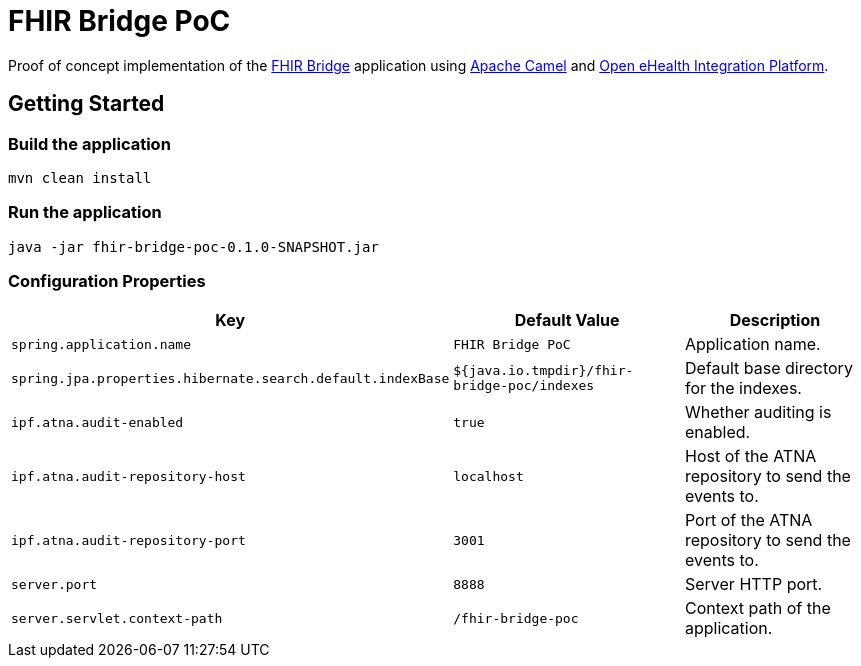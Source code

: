 = FHIR Bridge PoC

Proof of concept implementation of the https://github.com/ehrbase/fhir-bridge[FHIR Bridge] application using
https://camel.apache.org/[Apache Camel] and https://github.com/oehf/ipf[Open eHealth Integration Platform].

== Getting Started

=== Build the application

[source]
----
mvn clean install
----

=== Run the application

[source]
----
java -jar fhir-bridge-poc-0.1.0-SNAPSHOT.jar
----

=== Configuration Properties

|===
|Key | Default Value |Description

|`spring.application.name`
|`FHIR Bridge PoC`
|Application name.

|`spring.jpa.properties.hibernate.search.default.indexBase`
|`${java.io.tmpdir}/fhir-bridge-poc/indexes`
|Default base directory for the indexes.

|`ipf.atna.audit-enabled`
|`true`
|Whether auditing is enabled.

|`ipf.atna.audit-repository-host`
|`localhost`
|Host of the ATNA repository to send the events to.

|`ipf.atna.audit-repository-port`
|`3001`
|Port of the ATNA repository to send the events to.

|`server.port`
|`8888`
|Server HTTP port.

|`server.servlet.context-path`
|`/fhir-bridge-poc`
|Context path of the application.

|===
